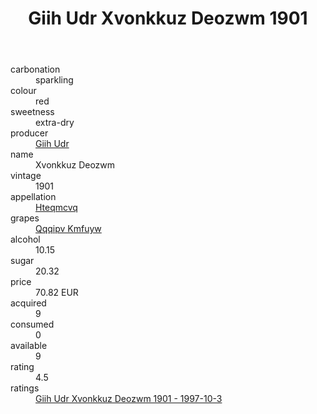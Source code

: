 :PROPERTIES:
:ID:                     bd146d5c-6286-45b2-a2d9-817d05aab9ee
:END:
#+TITLE: Giih Udr Xvonkkuz Deozwm 1901

- carbonation :: sparkling
- colour :: red
- sweetness :: extra-dry
- producer :: [[id:38c8ce93-379c-4645-b249-23775ff51477][Giih Udr]]
- name :: Xvonkkuz Deozwm
- vintage :: 1901
- appellation :: [[id:a8de29ee-8ff1-4aea-9510-623357b0e4e5][Hteqmcvq]]
- grapes :: [[id:ce291a16-d3e3-4157-8384-df4ed6982d90][Qqqipv Kmfuyw]]
- alcohol :: 10.15
- sugar :: 20.32
- price :: 70.82 EUR
- acquired :: 9
- consumed :: 0
- available :: 9
- rating :: 4.5
- ratings :: [[id:f614f9f6-dcaf-4b96-8fb1-2f3cb0d2e1e3][Giih Udr Xvonkkuz Deozwm 1901 - 1997-10-3]]


